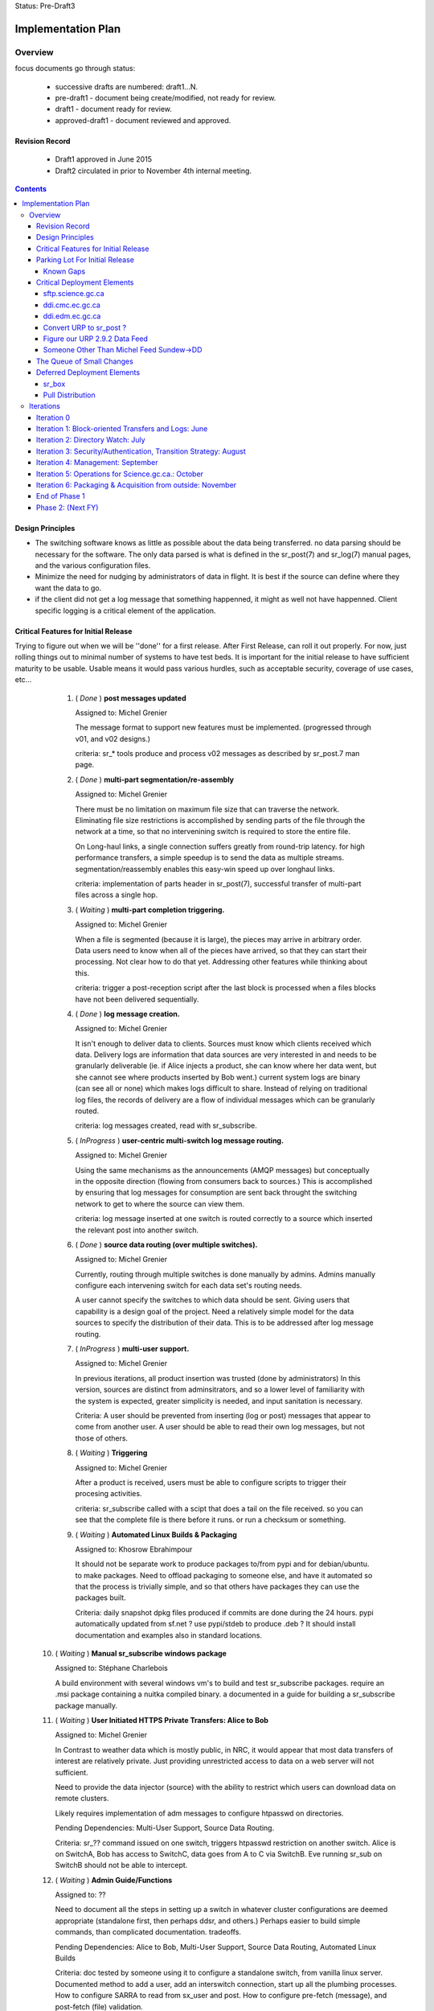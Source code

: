 
Status: Pre-Draft3

===================
Implementation Plan
===================


Overview
========


focus documents go through status:

  - successive drafts are numbered: draft1...N. 
  - pre-draft1  - document being create/modified, not ready for review.
  - draft1 - document ready for review.
  - approved-draft1 - document reviewed and approved.


Revision Record
---------------

 - Draft1 approved in June 2015
 - Draft2 circulated in prior to November 4th internal meeting.


.. contents::

Design Principles
-----------------

- The switching software knows as little as possible about the data being transferred.
  no data parsing should be necessary for the software.  The only data parsed is
  what is defined in the sr_post(7) and sr_log(7) manual pages, and the various 
  configuration files.

- Minimize the need for nudging by administrators of data in flight. It is 
  best if the source can define where they want the data to go.

- if the client did not get a log message that something happenned, it might as well
  not have happenned.  Client specific logging is a critical element of the application.


Critical Features for Initial Release
-------------------------------------

Trying to figure out when we will be ''done'' for a first release.
After First Release, can roll it out properly.  For now, just rolling things out
to minimal number of systems to have test beds.  It is important for the initial 
release to have sufficient maturity to be usable.  Usable means it would pass 
various hurdles, such as acceptable security, coverage of use cases, etc...

  1. ( *Done* ) **post messages updated**

     Assigned to: Michel Grenier

     The message format to support new features must be implemented.
     (progressed through v01, and v02 designs.) 
 
     criteria:  sr_* tools produce and process v02 messages as described by 
     sr_post.7 man page. 
 
  2. ( *Done* ) **multi-part segmentation/re-assembly** 

     Assigned to: Michel Grenier

     There must be no limitation on maximum file size that can traverse the network.
     Eliminating file size restrictions is accomplished by sending parts of the
     file through the network at a time, so that no intervenining switch is required
     to store the entire file.
 
     On Long-haul links, a single connection suffers greatly from round-trip latency.
     for high performance transfers, a simple speedup is to send the data as multiple
     streams.  segmentation/reassembly enables this easy-win speed up over longhaul links.
 
     criteria: implementation of parts header in sr_post(7), successful transfer
     of multi-part files across a single hop.
 
  3. ( *Waiting* ) **multi-part completion triggering.**

     Assigned to: Michel Grenier

     When a file is segmented (because it is large), the pieces may arrive in arbitrary order.
     Data users need to know when all of the pieces have arrived, so that they can start their
     processing.  Not clear how to do that yet.  Addressing other features while thinking
     about this.
 
     criteria: trigger a post-reception script after the last block is processed
     when a files blocks have not been delivered sequentially.
 
 
  4. ( *Done* ) **log message creation.**

     Assigned to: Michel Grenier

     It isn't enough to deliver data to clients.  Sources must know which clients received
     which data.  Delivery logs are information that data sources are very interested in
     and needs to be granularly deliverable (ie. if Alice injects a product, she can know
     where her data went, but she cannot see where products inserted by Bob went.) 
     current system logs are binary (can see all or none) which makes logs difficult to share.
     Instead of relying on traditional log files, the records of delivery are a flow
     of individual messages which can be granularly routed.
 
     criteria: log messages created, read with sr_subscribe.
 
 
  5. ( *InProgress* ) **user-centric multi-switch log message routing.**

     Assigned to: Michel Grenier

     Using the same mechanisms as the announcements (AMQP messages) but conceptually 
     in the opposite direction (flowing from consumers back to sources.)
     This is accomplished by ensuring that log messages for consumption are sent
     back throught the switching network to get to where the source can view them.

     criteria:  log message inserted at one switch is routed correctly to a source
     which inserted the relevant post into another switch.
 
  6. ( *Done* ) **source data routing (over multiple switches).**

     Assigned to: Michel Grenier

     Currently, routing through multiple switches is done manually by admins.
     Admins manually configure each intervening switch for each data set's routing needs.
     
     A user cannot specify the switches to which data should be sent.
     Giving users that capability is a design goal of the project.
     Need a relatively simple model for the data sources to specify the distribution
     of their data.  This is to be addressed after log message routing.
 
  7. ( *InProgress* ) **multi-user support.**

     Assigned to: Michel Grenier

     In previous iterations, all product insertion was trusted (done by administrators)
     In this version, sources are distinct from adminsitrators, and so a lower
     level of familiarity with the system is expected, greater simplicity is needed,
     and input sanitation is necessary.
 
     Criteria:
     A user should be prevented from inserting (log or post) messages that appear to 
     come from another user.  A user should be able to read their own log messages, 
     but not those of others.
 
 
  8. ( *Waiting* ) **Triggering**

     Assigned to: Michel Grenier

     After a product is received, users must be able to configure scripts to
     trigger their procesing activities.
      
     criteria: sr_subscribe called with a scipt that does a tail on the file received.
     so you can see that the complete file is there before it runs. or run a checksum
     or something.
 
  9. ( *Waiting* ) **Automated Linux Builds & Packaging**

     Assigned to: Khosrow Ebrahimpour

     It should not be separate work to produce packages to/from pypi and for debian/ubuntu. 
     to make packages.  Need to offload packaging to someone else, and have it automated
     so that the process is trivially simple, and so that others have packages they 
     can use the packages built.
 
     Criteria: daily snapshot dpkg files produced if commits are done during the 24 hours. 
     pypi automatically updated from sf.net ? use pypi/stdeb to produce .deb ?  It should
     install documentation and examples also in standard locations.
 
  
 10. ( *Waiting* ) **Manual sr_subscribe windows package**

     Assigned to: Stéphane Charlebois

     A build environment with several windows vm's to build and test sr_subscribe packages.
     require an .msi package containing a nuitka compiled binary.
     a documented in a guide for building a sr_subscribe package manually.
	
     
 11. ( *Waiting* ) **User Initiated HTTPS Private Transfers: Alice to Bob**

     Assigned to: Michel Grenier

     In Contrast to weather data which is mostly public, in NRC, it would appear that
     most data transfers of interest are relatively private.  Just providing unrestricted
     access to data on a web server will not sufficient.
 
     Need to provide the data injector (source) with the ability to restrict which
     users can download data on remote clusters.

     Likely requires implementation of adm messages to configure htpasswd on directories.

     Pending Dependencies: Multi-User Support, Source Data Routing.

     Criteria:  
     sr\_?? command issued on one switch, triggers htpasswd restriction
     on another switch.
     Alice is on SwitchA, Bob has access to SwitchC, data goes from A to C via SwitchB.
     Eve running sr_sub on SwitchB should not be able to intercept.

 12. ( *Waiting* ) **Admin Guide/Functions**

     Assigned to: ??

     Need to document all the steps in setting up a switch in whatever cluster configurations
     are deemed appropriate (standalone first, then perhaps ddsr, and others.)
     Perhaps easier to build simple commands, than complicated documentation.
     tradeoffs.
     
     Pending Dependencies: Alice to Bob, Multi-User Support, Source Data Routing, Automated Linux Builds

     Criteria:
     doc tested by someone using it to configure a standalone switch, from vanilla linux server.
     Documented method to add a user, add an interswitch connection, start up all the plumbing 
     processes.  How to configure SARRA to read from sx_user and post.  How to configure 
     pre-fetch (message), and post-fetch (file) validation. 

 12. ( *Waiting* ) **User Guide/Functions?**

     Assigned to: ??

     Walk through some use cases, to show how to apply the tool to a variety of problems
     at hand.  Perhaps just beef up the use cases?  Perhaps some demos?

     Criteria:
        someone manages to set up a file transfer using only the guides.
        Example...

 13. ( *InProgress* ) **End-User Operating Mode**

     Assigned to: ??

     Should be easy to use in a way where no cron jobs or other accessories are required, 
     just set the config files and go.  One user just invokes it, like rsync or scp.

 14. ( *Waiting* ) **Service Provider Operating Mode**

     Assigned to: ??

     Ability to start up the configuration of a whole series of components together.
     Stop them together. like what was done for Sundew, cups, nqs, etc...
     put all the logs in a common place, the configs in one place, start up ten different
     configurations together...

     Depends on: Config File Paths.

 15. ( *Waiting* ) **Bandwidth Limiting**

     Assigned to: ??

     Need to be able to avoid saturating long links by limiting bandwidth usage.
     This needs to work over multiple nodes in DDSR, or SEP topologies.
     Suspect best path is to throttle message posting out of pre-validation?

 16. ( *InProgress* ) **Config File Paths**

     Assigned to: Michel Grenier

     Not baked yet.
     ~/.config/sarra/  ... sarra.conf, and credentials

 17. ( *InProgress* ) **Credential Store**

     Assigned to: Michel Grenier

     This one is only in ~/.conf/sarra/credentials.conf
     Have a file format where passwords, and pointers to other credentials (keys) 
     are stored, so that tools just refer to user@cluster, and look them up here.
     Otherwise credentials end up on command-line, which is bad.
     just a full URL + priv_key=

 18. ( *InProgress* ) **Apache Access Control**

     Assigned to: Khosrow Ebrahimpour

     have permissions (htaccess files in apache) so that
     control to folders is implemented as sara writes the file.
     creation of admin messages to control the content of the htaccess files.
     this feature does not require setting passwords or directory integration,
     just creations and modification of htaccess files.

     perhaps in two steps:  1st under admin control.  2nd: define v02.adm messages
     so that sources can set their own access control.


Parking Lot For Initial Release
-------------------------------

Items which can be deferred past initial deployment. Items which are *Waiting* will need
to be initiated as quickly as possible after initial release.  They were only deferred to limit
scope and accellerate initial version.  *Deferred* issues have no
specific time line.

(offset numbering to keep separate from initial ones.)

 50. ( *Waiting* ) Nagios integration, via speedos?
     If we get the thing running, once there are users, this becomes important, but
     for initial release, not clear that this is critical.

 51. ( *Waiting* ) **Automated Windows client builds & packaging**
     It is very much expected that a number of uses will want to obtain data from windows
     laptops or servers.  the sr_subscribe command is the minimum tool needed to
     do that effectively.

     Configuring python as a dependency is rather complicated on windows.
     Simplified sr_subscribe client (http-only) can be compiled using nuitka and then rolled
     into an MSI.  Need to put in place an automated process to build those.
    
     Criteria:  sr_subscribe package for windows built automatically (daily?) 

 52. ( *Waiting* ) **Redhat Linux Packaging**
     Add to the automated build something that builds rpm packages for centos/redhat/scil.

 53. ( *Deferred* ) **Websocket Gateway**
     Using Kazaa or some other technology to make connections possible from web sockets.
     This would remove the need for a separate protocol (AMQP, usually port 5672) as all
     the control traffic would occur over a web connection.  One could implement
     clients directly in a browser.

 54. ( *Deferred* ) **GUI for sr_subscribe configuration**
     Graphical user interface to create configuration files might be handy for end users.
     Not clear how useful/important this is.  
   
 55. ( *Waiting* ) **web config file inclusion**
     Ideally, sources could provide configuration snippets for their data types that could
     be on the switches, and directly referenced on the web sites by config files.
     So sources could move directories around, and just publish updated configurations to
     reflect the change.
     
 56. ( *Waiting* ) **ability to change password**
     This might be tough...

 57. ( *Waiting* ) **Directory Integration**

     Need to be able to use ActiveDirectory as the source for user info.
     Not sure if this means being able to use Kerberos or not.
     This is important to several NRC use cases, may be skewered if not present.

Known Gaps
~~~~~~~~~~

101. ( *Critical?* ) If a firewall prevents SARA from pulling data from an sr_post,
     there is no simple sr_* ish way to send the data to a switch.  *sr_put* is 
     conceived as a program that uses instances to start up a bunch of streams
     and round-robins sending to the switch... on the switch, normal SARRA picks it up.

102. ( *Critical* ) Not clear how file receipt/ingest works.
     users need to write to a private area, scanning/validation happens, then it
     gets moved to a ´public´ tree. can we do that with links?

103. ( *interesting* ) sr_winnow that takes care of links.
     When a product arrives and it is already known, if the path is the
     same, then just drop it by not copying anywhere.  If the path is
     different (defining *different* is a discussion), then perhaps
     create a ´LINK´ post, so that rather than downloading, downstream
     consumers can link.
  
     What happens if a downstream consumer has accept/reject that made it not
     download the original? hmm... likely want to download it now...
     if it was downloaded, then just link, do not download.

     hard links or symbolic... concerns:
    
     - reduces to a single file system. 
     - windows portability
     - makes it easier for clients to transition (multiple posts of products)
          
104. ( *important* ) lack of .adm. messages
     likely Khosrow will hit this first.  many needs, not explored yet
     role of source vs. switch admin permissions.

     - setting quotas?
     - setting access permissions.

105. ( *Important* ) Quota Measurement/Enforcement.
     Whenever Sarra writes to a tree, the space needs to be counted towards
     a quota... clearly counts for a source, but also perhaps the from_cluster?
     so have a quota that combines source@from_cluster ? but defaults to just
     the cluster if source quota not assigned.

     whenever a write will cause a quota to be exceeded, sara write should fail.
     and message returned.

106. ( *Important* ) Failure Recover Strategy.

     need to explore understand better how to deal with various issues.
     When to discard vs. queue, sample issues:

     - disk quota exceeded, just drop the message ( permanent, need to re-post to fix. )
     - bandwidth exceeded, leave it on the queue and sleep.   (send it later?)



Critical Deployment Elements
----------------------------

The initial release does not just need to be ready, it needs to be deployed.  Deployment and 
development are linked, in that we do not encounter difficulties unless something is deployed, 
and we do not achieve business deliverables unless we deploy.  So there is an iterative loop, 
and we expect to upgrade frequently since the package is so young.

To upgrade frequently, we need to reduce the friction to producing upgrades.


sftp.science.gc.ca
~~~~~~~~~~~~~~~~~~

*Assigned to:* Michel Grenier (Jun Hu3)

An S=0 (data-less) switching service. The switching nodes access the site-wide file systems
available to science.gc.ca. So authentication is what is on the systems.
likely characteristics:

 - bunny style clustered single broker instance shared among sftp1 and sftp2.
 - ssh configured to not accept passwords.  Key-files mandatory.
 - keys can be put in place by logging into interactive nodes.
 - privacy is OK, because it is from user to user space on each side,
 - only the messages might be intercepted?



ddi.cmc.ec.gc.ca
~~~~~~~~~~~~~~~~

*Assigned to:*  Michel Grenier (Jun Hu?)

The Dorval ddi (Data Distribution - Internal) needs to be compatible with the existing
public dd (Data Distribution, aka Data Mart) but also provide a model from which copies
to Edmonton are made.  The model for edmonton is under the ´sources/´ directory.

The root directory of ddi.cmc.ec.gc.ca
 - Demonstrates Independent DD Topology.
 - Demonstrates cross-feed DD Topology.
 - Provides source for Fingerprint Winnowing for Storm Prediction Centres



ddi.edm.ec.gc.ca
~~~~~~~~~~~~~~~~

*Assigned to:*  Michel Grenier (Jun Hu?)

The the two ddi's are Michel's testbeds, he needs them as part of 
dog fooding.  Anne-Marie needs them to do the new DMS feeds.

The Edmonton version of ddi is the test bed for the ´next´ layout of data.

 - Demonstrates Independent DD Topology. 
 - Demonstrates cross-feed DD Topology.
 - Provides source for Fingerprint Winnowing for Storm Prediction Centres


Convert URP to sr_post ? 
~~~~~~~~~~~~~~~~~~~~~~~~

*Assigned to:*  Wayne McNaughton ( Murray Rennie )

This a good dog-fooding exercise?  The URP people are asking about this.
We need to figure out if/when data feed methods will change.
This is about outputs from URP (how products are shipped out.)
For how URP acquires data, see next point.

A result of this should be *sr_winnow* and conventions around how
the multi-source reliability feeds are dealt with.  Peter´s opening
guess:

each urp has a username (say urp1 and urp2), each one posts to
xs_urp1, and xs_urp2.  sr_reduce maintains a table of path
and checksums it has already seen.  When it sees a new checksum
it enters it and the corresponding path into the table. 

If the checksum is new, then the source is re-written (sr_reduce
output_source config option?) so that it appears to come from the
*urp* source, and is posted to xs_urp.   A Normal sr_sarra processes
the xs_urp exchange normally.



Questions/Comments:  

- Peter is thinking that we don´t want three copies of everything
  on each site (a1, a2, and a), but just one (a).  If the sources
  a really different, you want multiples, but if they are identical, no.

- should the exchanges subject to reduction be named
  differently, so that _sarra pays attention to all xs_* and reduce
  pays attention to all xr_* ?  perhaps cleaner? but if someone 
  really wants to see urp1 outputs?

- should we just put a broker on each URP cluster, have a shovel
  from xpublic on each urp to xs_urpX on a switch, and the
  processing is unchanged after that.  Someone wants access
  to urp1 output just connects to either cluster directly.
  is that pointless? 


how to talk about this stuff... over distance...



Figure our URP 2.9.2 Data Feed
~~~~~~~~~~~~~~~~~~~~~~~~~~~~~~

*Assigned to:*  Wayne McNaughton 

URP people are asking questions about data feeds.  SPC´s using FTP today, inbound
and outbound.  NURP is using FTP inbound, but fingerprint winnowing and a prototype
version of posting via Sundew scripting.   What is reasonable in the time available?

The ambitious plan:
 - Measure the difference in arrival time, SPC vs. CMC?
 - Can move 2nd feed to Edmonton? volume scans cross network twice?
 - use sarracenia methods both ways: sr_subscribe with Fingerprint winnonwing
 - How many vm´s per SPC one or two?


The conservative plan:
 - use same as today. FTP bothways for SPC´s,
 - FTP in for CMC, fingerprint winnowing outbound.
 - single vm with failover.
 - URP people might not like the variability...

in between plan:
 - use FTP in everywhere.
 - no shared drive two standalone vm´s.
 - use sarra outbound only, but everywhere.


Someone Other Than Michel Feed Sundew->DD
~~~~~~~~~~~~~~~~~~~~~~~~~~~~~~~~~~~~~~~~~

*Assigned to:*  Michel Grenier ( Jun Hu )

All of the feeds for dd that currently use sundew as the *bootstrap* to create initial
data sources for the dd/ddi ´


The Queue of Small Changes
--------------------------

List of small things, to not forget...

- change default queue: cmc.xxx -> q_user.xxxx
  change sr_subscribe code and man page.
- adjust access controls: https://www.rabbitmq.com/access-control.html
  to ensure no ordinary users can declare or delete exchanges. only admin users.
- sr_sarra move 'recompute_chksum' to Developer options
- sr_sarra man page says default exchange is amq.topic. hmm.. that is wrong.
- force permissions to 600 on credentials.conf
- police_cron to flag weird stuff
  exchanges that do not start with x (and ar not built-in.)
  queues that do not start with q\_
  perhaps delete them? or just report?






Deferred Deployment Elements
----------------------------

This functionality will not be present initially, but needs to figure into later plans.




sr_box
~~~~~~

Essentially DropBox functionality, provided over the sarracenia switching infrastructure.
This is a wrapper around the the components built in earlier iterations to provide
dropbox emulation.

- sr_subscribe reproduces remote writes
- sr_watch posts local writes (while ignoring sr_subscribe ones)
- something (to do the writes to the switch from local.) probably just fire off a sr_sender.
  or will switch have sr_sarra lying around, so no need? what about firewalls?
- default switch (sftp.science.gc.ca ?)
- encfs provides privacy layer (dropbox is default private, dd is default public)

There is little to no code to implement this functionality, but a lot of configuration.
Need to make it plug & play before offering it.

Would be interesting to do a shared folder this way.  need to do some renaming (source)
hmm... interesting though.


Pull Distribution
~~~~~~~~~~~~~~~~~

If someone specifies ANY as to_clusters, does that mean we need to push that data to all
switches?  Is there a bit-torrent-style demand element to propagation?  what if announcements
we processed by creating ''symbolic links'' on the next element of the chain, so that the
copy does not actually happen until someone actually asks for it?



Iterations
==========

These iterations were the plan last spring.  They turned out to be humourously inaccurate.
Trying the feature list above, rather than a schedule.  This is essentially historic 
But there isn´t a plan to replace it yet.  A new plan should come out of the feature work
done above.  For now, just stop reading here...

  - 1 iteration per month.

  - at least a .dpkg produced per iteration.

  - run stuff once per iteration on windows to see it vaguely works.
    (don't package it, just try it out.)
    if it doesn't work on windows, note the problem, that's all.
    until we get to packaging...

  - Design work needs to run one iteration ahead.
    features of iteration 3 need to be firmed up in iteration 2.

  - at the beginning of the month, the initial focus documents are agreed.
    through the month, they evolve.

  - at the end of the month, features corresponding to the focus documents 
    have been implemented, and the focus documents updated to reflect them.

  - at end of each phase, revise plan.txt



Iteration 0 
-----------

focus: Outline.txt, the glossy design.vsd

initial versions of all the focus documents, and plan.txt



Iteration 1: Block-oriented Transfers and Logs: June
----------------------------------------------------

For the first iteration, things were completed pretty much on time.
This is all done.

focus: deltas.txt, logmessages.txt, sr_post_sample.txt

   sr_post, sr_sarra, and sr_subscribe 

   validate that AMQP over SSL works, because it will all need to be there.

   implements v01.notice, and v01.log
   maintains compatibility with v00 (so subscribe can read v00.)
   
   - does blockwise checksums.

   - does just enough validation to do the YMD/<source> thing.

   - sr_post should not do validation (so easier to test psychotic settings
      like 1 byte blocks.)

   post to a switch, sarra build a site, sr_subscribe pulls from it.
	             logs build                      logs pull

   - use a single exchange (no source exchanges etc...)
   - logs just go to log exchange.

HW: whatever is lying around.

... meanwhile in GPSC...
    someone is building ssh servers in science.gc.ca for interactive...
    some nodes for sftp & bbcp ... these will just use



Iteration 2: Directory Watch: July
----------------------------------


focus: cluster.txt

  - because then we need to get hw implemented next iteration.
    *This is still not done*
    Have a look at clusters.rst

watch a directory, and post what is there (flat)
  - using inotify (kernel feature), or perhaps inotifywait (as a wrapper process.)
  - only needs to work for a flat directory at first.
    *done on time for flat tree, but configs were hard-coded*

  deferred: windows version of sr_watch (no inotify available.)
	question, if this is built as inotifywait calling sr_post (or something like that.)
	then there is an inotify-win.  just introduces a dependency... but makes it easy.
        *nope, not done.*

   base user-facing delivery function done.
   *nope*

   do speedos (see monitoring.txt)
   *nope*

   figure out whether we need a sr_log, or if sr_subscribe is enough.
   *yes, we need sr_log, there is one, but it isn´t quite right yet*
    
   testing, testing, testing...

HW: whatever is lying around.



Iteration 3:  Security/Authentication, Transition Strategy:  August
-------------------------------------------------------------------

   *this is about where we are now... figuring out accounts and auth.*

   focus: validation.txt, accounts.txt, 

   - now start using the exchanges correctly.

   - LDAP realms are ready.
	design is done.
	user mirroring.

  add the source_<user> exchanges.
   log2source routing thing.

  v01.permit.
		set
		get

   move all the of amqp traffic to SSL.
   validation of same 

   create .htaccess files using sarra and subscribe
	- re-create them each day


 understand the situation with new PX, old PX, px-inter.
 need to pick a strategy that minimizes future work.
 determine how Sundew and Sarracenia work together.

 somebody add windows directory polling.

HW:  initial config... in ec.gc.ca  or science.gc.ca ?

    ddsr1.cmc.ec.gc.ca ... these could be in science.gc.ca ?
    ddsr2.cmc.ec.gc.ca ... why not?

    use existing ddi and dd.beta... eventually dd


Iteration 4: Management: September
----------------------------------

focus: configuration.txt, monitoring.txt, scope.txt, packaging.txt

add operator monitoring (read-only at first)
	- nagios based on speedos?

add configuration settings / management.

	analysts operators can stop/start ingest,
	set things in discard.

	set bandwidth-quotas per source


implement scopes/distribution

helpdesk...
Figure out how to get users created (UVL? something else?)



Iteration 5: Operations for Science.gc.ca.: October
---------------------------------------------------


	all the science ones should be AMQP/SSL.

Analyst training.

Security scanning...
	... hmm...

HW:
  add:  
    ddsr1.science.gc.ca
    ddsr2.science.gc.ca

    di1.science.gc.ca
    di2.science.gc.ca

    dd1.collab.science.gc.ca
    dd2.collab.science.gc.ca
	

    say for URP, the chain could be nurp->ddsr.ec-><push>->ddsr.science.gc.ca
		->di1.science.gc.ca, <push> dd1.science.gc.ca

    do logs make it back from science to urp ?	yes it just shovels from it's own echange
    on ddsr to it's own and it keeps going back to urp. cool.



Iteration 6: Packaging & Acquisition from outside: November
-----------------------------------------------------------

So far it's all sources that are inside, and we are pushing internal or to outside.
what about accepting data from outside?

Are they just ordinary sources?

Can we make it really easy to build a ddsr node. for other people to deploy.
so it is easy for others to adopt.   Recipe for a standlone single node config.


Figure out packaging?
	
start making other packages?
	redhat/centos?
	windows?

	do we make it 'pip' compatible?
		so on windows they install python, then pip pulls in deps?


End of Phase 1
--------------

     Success criteria:
	operating di.science.gc.ca cluster.
	operating dd.science.gc.ca cluster.
	operating ddsr.science.gc.ca cluster?

	operating ddi.edm.ec.gc.ca cluster
	operating dd*.* in ec, with 'new' model available.
	transition begun.

	fully NAGIOS's. no other monitoring needed (I hope.)

     November to March...
	clean up from phase 1.
        move transition forward.


Phase 2:  (Next FY)
-------------------
     
     - migration of systems.

     - performance tuning/accelleration.
       see if there is some obvious 'go faster' stuff.
       do we want to support bbcp, or is per block threading better anyways?
       setsockopts/buffers, etc... probably a whole year there.
       but need some deployments to see issues, and address pain points,
       rather than guessing.

     - migrate from AMQP/s to https websockets (every broker runs a gateway.)
       to eliminate firewalling issue. 
       focus document: webification.txt
       all the AMQP functionality used in phase1 remains unchanged.
       the only change is that the client programs might use a websocket:
       to initiate their AMQP connections tunnelled through ws:
       this will remove the need to permit AMQP protocol connections,
       making firewall stuff easier.
       if we do ws:, then it would web socket over SSL, and we no longer
       need AMQP/S,
       Kazaa provides this, but it's commercial... free one might not be 
       jwebsocket.org looks promising...
       hard (ie. hardcode proxy to localhost.)

     - GUI'ish enablement ?
	   TBD.



